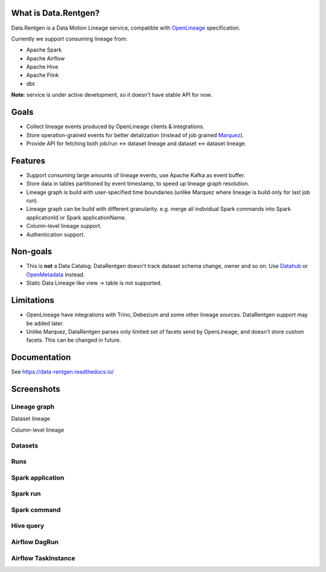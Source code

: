 .. _readme:

|Logo|

.. |Logo| image:: docs/_static/logo_wide_white_text.svg
    :alt: Data.Rentgen logo
    :target: https://github.com/MobileTeleSystems/data-rentgen

|Repo Status| |Docker image| |PyPI| |PyPI License| |PyPI Python Version| |Documentation|
|Build Status| |Coverage| |pre-commit.ci|

.. |Repo Status| image:: https://www.repostatus.org/badges/latest/wip.svg
    :target: https://www.repostatus.org/#wip
.. |Docker image| image:: https://img.shields.io/docker/v/mtsrus/data-rentgen?sort=semver&label=docker
    :target: https://hub.docker.com/r/mtsrus/data-rentgen
.. |PyPI| image:: https://img.shields.io/pypi/v/data-rentgen
    :target: https://pypi.org/project/data-rentgen/
.. |PyPI License| image:: https://img.shields.io/pypi/l/data-rentgen.svg
    :target: https://github.com/MobileTeleSystems/data-rentgen/blob/develop/LICENSE.txt
.. |PyPI Python Version| image:: https://img.shields.io/pypi/pyversions/data-rentgen.svg
    :target: https://badge.fury.io/py/data-rentgen
.. |Documentation| image:: https://readthedocs.org/projects/data-rentgen/badge/?version=stable
    :target: https://data-rentgen.readthedocs.io/
.. |Build Status| image:: https://github.com/MobileTeleSystems/data-rentgen/workflows/Tests/badge.svg
    :target: https://github.com/MobileTeleSystems/data-rentgen/actions
.. |Coverage| image:: https://codecov.io/github/MobileTeleSystems/data-rentgen/graph/badge.svg?token=s0JztGZbq3
    :target: https://codecov.io/github/MobileTeleSystems/data-rentgen
.. |pre-commit.ci| image:: https://results.pre-commit.ci/badge/github/MobileTeleSystems/data-rentgen/develop.svg
    :target: https://results.pre-commit.ci/latest/github/MobileTeleSystems/data-rentgen/develop

What is Data.Rentgen?
---------------------

Data.Rentgen is a Data Motion Lineage service, compatible with `OpenLineage <https://openlineage.io/>`_ specification.

Currently we support consuming lineage from:

* Apache Spark
* Apache Airflow
* Apache Hive
* Apache Flink
* dbt

**Note**: service is under active development, so it doesn't have stable API for now.

Goals
-----

* Collect lineage events produced by OpenLineage clients & integrations.
* Store operation-grained events for better detalization (instead of job grained `Marquez <https://marquezproject.ai/>`_).
* Provide API for fetching both job/run ↔ dataset lineage and dataset ↔ dataset lineage.

Features
--------

* Support consuming large amounts of lineage events, use Apache Kafka as event buffer.
* Store data in tables partitioned by event timestamp, to speed up lineage graph resolution.
* Lineage graph is build with user-specified time boundaries (unlike Marquez where lineage is build only for last job run).
* Lineage graph can be build with different granularity. e.g. merge all individual Spark commands into Spark applicationId or Spark applicationName.
* Column-level lineage support.
* Authentication support.

Non-goals
---------

* This is **not** a Data Catalog. DataRentgen doesn't track dataset schema change, owner and so on. Use `Datahub <https://datahubproject.io/>`_ or `OpenMetadata <https://open-metadata.org/>`_ instead.
* Static Data Lineage like view → table is not supported.

Limitations
-----------

* OpenLineage have integrations with Trino, Debezium and some other lineage sources. DataRentgen support may be added later.
* Unlike Marquez, DataRentgen parses only limited set of facets send by OpenLineage, and doesn't store custom facets. This can be changed in future.

.. documentation

Documentation
-------------

See https://data-rentgen.readthedocs.io/

Screenshots
-----------

Lineage graph
~~~~~~~~~~~~~

Dataset lineage

.. image:: docs/quickstart/spark/dataset_lineage.png
    :alt: Dataset lineage

Column-level lineage

.. image:: docs/quickstart/spark/dataset_column_lineage.png
    :alt: Dataset column-level lineage graph

Datasets
~~~~~~~~

.. image:: docs/quickstart/dataset_list.png
    :alt: Datasets list

Runs
~~~~

.. image:: docs/quickstart/run_list.png
    :alt: Runs list

Spark application
~~~~~~~~~~~~~~~~~

.. image:: docs/quickstart/spark/job_details.png
    :alt: Spark application details

Spark run
~~~~~~~~~

.. image:: docs/quickstart/spark/run_details.png
    :alt: Spark run details

Spark command
~~~~~~~~~~~~~~~

.. image:: docs/quickstart/spark/operation_details.png
    :alt: Spark command details

Hive query
~~~~~~~~~~

.. image:: docs/quickstart/hive/operation_details.png
    :alt: Hive query details

Airflow DagRun
~~~~~~~~~~~~~~~

.. image:: docs/quickstart/airflow/dag_run_details.png
    :alt: Airflow DagRun details

Airflow TaskInstance
~~~~~~~~~~~~~~~~~~~~~

.. image:: docs/quickstart/airflow/task_run_details.png
    :alt: Airflow TaskInstance details
